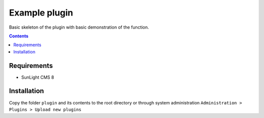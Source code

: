 Example plugin
##################################

Basic skeleton of the plugin with basic demonstration of the function.

.. contents::

Requirements
************

- SunLight CMS 8

Installation
************

Copy the folder ``plugin`` and its contents to the root directory or through system administration ``Administration > Plugins > Upload new plugins``
